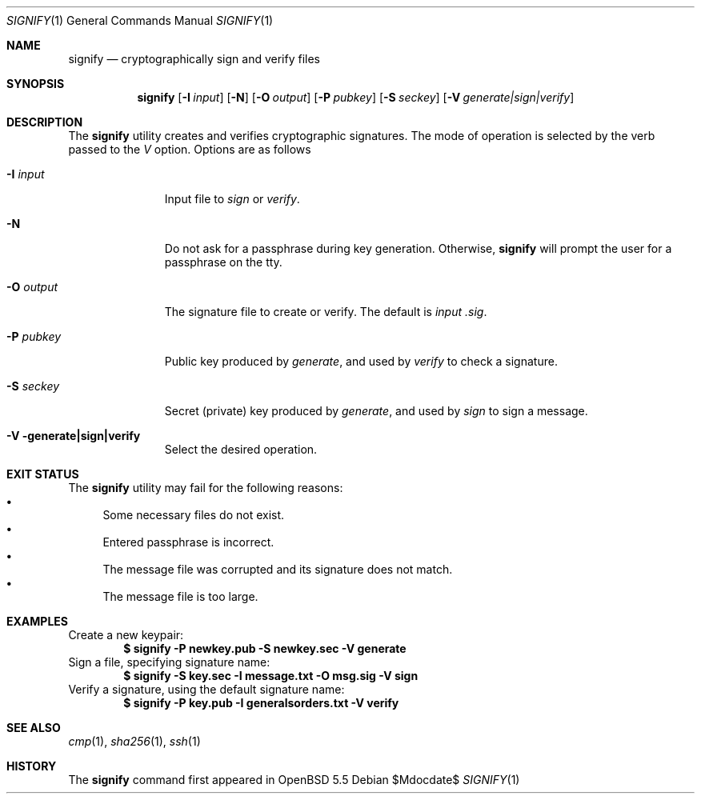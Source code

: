 .\" $OpenBSD: src/usr.bin/signify/signify.1,v 1.1 2013/12/31 03:03:32 tedu Exp $
.\"
.\"Copyright (c) 2013 Marc Espie <espie@openbsd.org>
.\"Copyright (c) 2013 Ted Unangst <tedu@openbsd.org>
.\"
.\"Permission to use, copy, modify, and distribute this software for any
.\"purpose with or without fee is hereby granted, provided that the above
.\"copyright notice and this permission notice appear in all copies.
.\"
.\"THE SOFTWARE IS PROVIDED "AS IS" AND THE AUTHOR DISCLAIMS ALL WARRANTIES
.\"WITH REGARD TO THIS SOFTWARE INCLUDING ALL IMPLIED WARRANTIES OF
.\"MERCHANTABILITY AND FITNESS. IN NO EVENT SHALL THE AUTHOR BE LIABLE FOR
.\"ANY SPECIAL, DIRECT, INDIRECT, OR CONSEQUENTIAL DAMAGES OR ANY DAMAGES
.\"WHATSOEVER RESULTING FROM LOSS OF USE, DATA OR PROFITS, WHETHER IN AN
.\"ACTION OF CONTRACT, NEGLIGENCE OR OTHER TORTIOUS ACTION, ARISING OUT OF
.\"OR IN CONNECTION WITH THE USE OR PERFORMANCE OF THIS SOFTWARE.
.Dd $Mdocdate$
.Dt SIGNIFY 1
.Os
.Sh NAME
.Nm signify
.Nd cryptographically sign and verify files
.Sh SYNOPSIS
.Nm signify
.Op Fl I Ar input
.Op Fl N
.Op Fl O Ar output
.Op Fl P Ar pubkey
.Op Fl S Ar seckey
.Op Fl V Ar generate|sign|verify
.Sh DESCRIPTION
The
.Nm
utility creates and verifies cryptographic signatures.
The mode of operation is selected by the verb passed to the
.Ar V
option.
Options are as follows
.Bl -tag -width iPPpubkey
.It Fl I Ar input
Input file to
.Ar sign
or
.Ar verify .
.It Fl N
Do not ask for a passphrase during key generation.
Otherwise,
.Nm
will prompt the user for a passphrase on the tty.
.It Fl O Ar output
The signature file to create or verify.
The default is
.Ar input .sig .
.It Fl P Ar pubkey
Public key produced by
.Ar generate ,
and used by
.Ar verify
to check a signature.
.It Fl S Ar seckey
Secret (private) key produced by
.Ar generate ,
and used by
.Ar sign
to sign a message.
.It Fl V generate|sign|verify
Select the desired operation.
.El
.Sh EXIT STATUS
The
.Nm
utility may fail for the following reasons:
.Bl -bullet -compact
.It 
Some necessary files do not exist.
.It
Entered passphrase is incorrect.
.It
The message file was corrupted and its signature does not match.
.It
The message file is too large.
.El
.Sh EXAMPLES
Create a new keypair:
.Dl "$ signify -P newkey.pub -S newkey.sec -V generate"
Sign a file, specifying signature name:
.Dl "$ signify -S key.sec -I message.txt -O msg.sig -V sign"
Verify a signature, using the default signature name:
.Dl "$ signify -P key.pub -I generalsorders.txt -V verify"
.Sh SEE ALSO
.Xr cmp 1 ,
.Xr sha256 1 ,
.Xr ssh 1
.Sh HISTORY
The
.Nm
command first appeared in
.Ox 5.5
